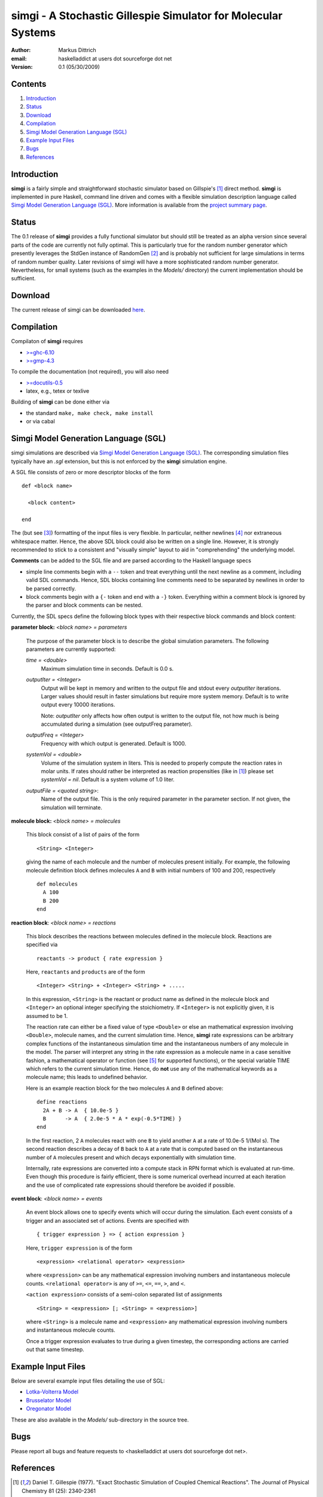 ================================================================
simgi - A Stochastic Gillespie Simulator for Molecular Systems
================================================================

:Author: Markus Dittrich

:email: haskelladdict at users dot sourceforge dot net

:Version: 0.1 (05/30/2009)


Contents
---------

1) Introduction_
2) Status_
3) Download_
4) Compilation_ 
5) `Simgi Model Generation Language (SGL)`_
6) `Example Input Files`_
7) Bugs_
8) References_

Introduction
------------

**simgi** is a fairly simple and straightforward stochastic simulator 
based on Gillspie's [1]_ direct method. **simgi** is implemented in 
pure Haskell, command line driven and comes with a flexible simulation
description language called `Simgi Model Generation Language (SGL)`_.
More information is available from the `project summary page <http://sourceforge.net/projects/simgi>`_.


Status 
------

The 0.1 release of **simgi** provides a fully functional simulator 
but should still be treated as an alpha version since several parts 
of the code are currently not fully optimal. This is particularly 
true for the random number generator which presently leverages the 
StdGen instance of RandomGen [2]_ and is probably not sufficient for 
large simulations in terms of random number quality. Later revisions 
of simgi will have a more sophisticated random number generator. 
Nevertheless, for small systems (such as the examples in the 
*Models/* directory) the current implementation should be sufficient. 


Download
--------

The current release of simgi can be downloaded `here <http://sourceforge.net/project/platformdownload.php?group_id=260550>`_.


Compilation
-----------

Compilaton of **simgi** requires 

- `>=ghc-6.10 <http://haskell.org/ghc/>`_
- `>=gmp-4.3  <http://gmplib.org/>`_  

To compile the documentation (not required), you will also need

- `>=docutils-0.5 <http://docutils.sourceforge.net/>`_
- latex, e.g., tetex or texlive


Building of **simgi** can be done either via 

- the standard ``make, make check, make install``
- or via cabal



Simgi Model Generation Language (SGL)
-------------------------------------

simgi simulations are described via `Simgi Model Generation Language 
(SGL)`_. The corresponding simulation files typically have an *.sgl* 
extension, but this is not enforced by the **simgi** simulation engine. 

A SGL file consists of zero or more descriptor blocks of the form

::

  def <block name>

    <block content>

  end

The (but see [3]_) formatting of the input files is very flexible. In
particular, neither newlines [4]_ nor extraneous whitespace matter. 
Hence, the above SDL block could also be written on a single line. 
However, it is strongly recommended to stick to a consistent and 
"visually simple" layout to aid in "comprehending" the underlying
model.

**Comments** can be added to the SGL file and are parsed according to 
the Haskell language specs

- simple line comments begin with a ``--`` token and treat everything 
  until the next newline as a comment, including valid SDL commands. 
  Hence, SDL blocks containing line comments need to be separated by 
  newlines in order to be parsed correctly.
- block comments begin with a ``{-`` token and end with a ``-}`` 
  token. Everything within a comment block is ignored by the parser 
  and block comments can be nested.

Currently, the SDL specs define the following block types with their 
respective block commands and block content:


**parameter block:** *<block name> = parameters*

  The purpose of the parameter block is to describe the global 
  simulation parameters. The following parameters are currently
  supported:

  *time = <double>*
    Maximum simulation time in seconds. Default is 0.0 s.

  *outputIter = <Integer>*
    Output will be kept in memory and written to the output file and 
    stdout every *outputIter* iterations. Larger values should result 
    in faster simulations but require more system memory. 
    Default is to write output every 10000 iterations.

    Note: *outputIter* only affects how often output is written to 
    the output file, not how much is being accumulated during a 
    simulation (see outputFreq parameter).

  *outputFreq = <Integer>*
    Frequency with which output is generated. Default is 1000.

  *systemVol = <double>*
    Volume of the simulation system in liters. This is needed to 
    properly compute the reaction rates in molar units. If rates 
    should rather be interpreted as reaction propensities (like 
    in [1]_) please set *systemVol = nil*. Default is a system
    volume of 1.0 liter.

  *outputFile = <quoted string>*:
    Name of the output file. This is the only required parameter 
    in the parameter section. If not given, the simulation will 
    terminate.



**molecule block:** *<block name> = molecules*

  This block consist of a list of pairs of the form ::

     <String> <Integer>

  giving the name of each molecule and the number of molecules
  present initially. For example, the following molecule definition 
  block defines molecules ``A`` and ``B`` with initial numbers of 
  100 and 200, respectively ::

    def molecules
      A 100
      B 200
    end


**reaction block**: *<block name> = reactions*

  This block describes the reactions between molecules defined in 
  the molecule block. Reactions are specified via ::

     reactants -> product { rate expression }

  Here, ``reactants`` and ``products`` are of the form ::

     <Integer> <String> + <Integer> <String> + .....

  In this expression, ``<String>`` is the reactant or product name 
  as defined in the molecule block and ``<Integer>`` an optional 
  integer specifying the stoichiometry. If ``<Integer>`` is not 
  explicitly given, it is assumed to be 1.

  The reaction rate can either be a fixed value of type ``<Double>`` 
  or else an mathematical expression involving ``<Double>``, 
  molecule names, and the current simulation time. Hence, **simgi** 
  rate expressions can be arbitrary complex functions of the 
  instantaneous simulation time and the instantaneous numbers of any
  molecule in the model. The parser will interpret any string in the 
  rate expression as a molecule name in a case sensitive fashion, 
  a mathematical operator or function (see [5]_ for supported 
  functions), or the special variable TIME which refers to the 
  current simulation time. Hence, do **not** use any of the 
  mathematical keywords as a molecule name; this leads to undefined
  behavior.
  
  Here is an example reaction block for the two molecules ``A`` and 
  ``B`` defined above::

    define reactions
      2A + B -> A  { 10.0e-5 }
      B      -> A  { 2.0e-5 * A * exp(-0.5*TIME) }
    end
   
  In the first reaction, 2 ``A`` molecules react with one ``B`` to 
  yield another ``A`` at a rate of 10.0e-5 1/(Mol s). The second 
  reaction describes a decay of ``B`` back to ``A`` at a rate 
  that is computed based on the instantaneous number of ``A`` 
  molecules present and which decays exponentially with simulation
  time.

  Internally, rate expressions are converted into a compute stack
  in RPN format which is evaluated at run-time. Even though this
  procedure is fairly efficient, there is some numerical overhead
  incurred at each iteration and the use of complicated rate 
  expressions should therefore be avoided if possible.

  
**event block**: *<block name> = events*

  An event block allows one to specify events which will occur during 
  the simulation. Each event consists of a trigger and an associated
  set of actions. Events are specified with ::

     { trigger expression } => { action expression }

  Here, ``trigger expression`` is of the form ::

     <expression> <relational operator> <expression>

  where ``<expression>`` can be any mathematical expression involving
  numbers and instantaneous molecule counts. ``<relational operator>``
  is any of ``>=``, ``<=``, ``==``, ``>``, and ``<``.

  ``<action expression>`` consists of a semi-colon separated list of  
  assignments ::

  <String> = <expression> [; <String> = <expression>]

 
  where ``<String>`` is a molecule name and ``<expression>`` any
  mathematical expression involving numbers and instantaneous
  molecule counts. 

  Once a trigger expression evaluates to true during a given timestep,
  the corresponding actions are carried out that same timestep.
 

Example Input Files
-------------------

Below are several example input files detailing the use of SGL:

- `Lotka-Volterra Model <model_files/volterra.sgl>`_
- `Brusselator Model <model_files/brusselator.sgl>`_
- `Oregonator Model <model_files/oregonator.sgl>`_

These are also available in the *Models/* sub-directory in the source tree.


Bugs
----

Please report all bugs and feature requests to 
<haskelladdict at users dot sourceforge dot net>. 


References
----------

.. [1] Daniel T. Gillespie (1977). "Exact Stochastic Simulation of Coupled Chemical Reactions". The Journal of Physical Chemistry 81 (25): 2340-2361

.. [2] http://hackage.haskell.org/packages/archive/random/1.0.0.1/doc/html/System-Random#globalrng.html

.. [3] Since **simgi** currently is an alpha version there may be fairly drastic changes to the SDL specs in future releases until the first beta release.

.. [4] An exception to this rule are line comments starting with ``--`` which ingnore everything until the next newline.

.. [5] Rate expressions can contain any arithmetic expression involving the standard operators "+", "-", "*", "/", "^" (exponentiation), and the mathematical functions ``sqrt, exp, log, log2, log10, sin, cos, tan, asin, acos, atan, sinh, cosh, tanh, asinh, acosh, atanh, acosh, atanh, erf, erfc, abs``.

